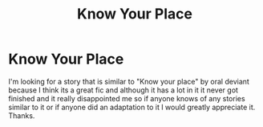 #+TITLE: Know Your Place

* Know Your Place
:PROPERTIES:
:Author: HPFanFicIsMyLife
:Score: 1
:DateUnix: 1582626881.0
:DateShort: 2020-Feb-25
:FlairText: Request
:END:
I'm looking for a story that is similar to "Know your place" by oral deviant because I think its a great fic and although it has a lot in it it never got finished and it really disappointed me so if anyone knows of any stories similar to it or if anyone did an adaptation to it I would greatly appreciate it. Thanks.

